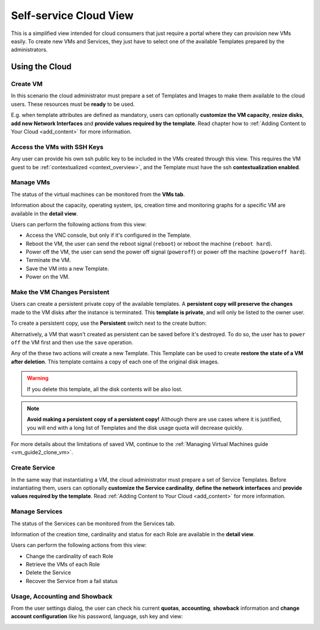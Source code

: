 .. _cloud_view:

================================================================================
Self-service Cloud View
================================================================================

This is a simplified view intended for cloud consumers that just require a portal where they can provision new VMs easily. To create new VMs and Services, they just have to select one of the available Templates prepared by the administrators.

|cloud_dash|

Using the Cloud
================================================================================

Create VM
--------------------------------------------------------------------------------

In this scenario the cloud administrator must prepare a set of Templates and Images to make them available to the cloud users. These resources must be **ready** to be used.

E.g. when template attributes are defined as mandatory, users can optionally **customize the VM capacity**, **resize disks**, **add new Network Interfaces** and **provide values required by the template**. Read chapter how to :ref:`Adding Content to Your Cloud <add_content>` for more information.

|cloud_create_vm|

Access the VMs with SSH Keys
--------------------------------------------------------------------------------

Any user can provide his own ssh public key to be included in the VMs created through this view. This requires the VM guest to be :ref:`contextualized <context_overview>`, and the Template must have the ssh **contextualization enabled**.

|cloud_add_ssh_key|

Manage VMs
--------------------------------------------------------------------------------

The status of the virtual machines can be monitored from the **VMs tab**.

|cloud_vms_list|

Information about the capacity, operating system, ips, creation time and monitoring graphs for a specific VM are available in the **detail view**.

|cloud_vm_info|

Users can perform the following actions from this view:

* Access the VNC console, but only if it's configured in the Template.
* Reboot the VM, the user can send the reboot signal (``reboot``) or reboot the machine (``reboot hard``).
* Power off the VM, the user can send the power off signal (``poweroff``) or power off the machine (``poweroff hard``).
* Terminate the VM.
* Save the VM into a new Template.
* Power on the VM.

.. _save_vm_as_template_cloudview:
.. _cloudview_persistent:

Make the VM Changes Persistent
--------------------------------------------------------------------------------

Users can create a persistent private copy of the available templates. A **persistent copy will preserve the changes** made to the VM disks after the instance is terminated. This **template is private**, and will only be listed to the owner user.

To create a persistent copy, use the **Persistent** switch next to the create button:

|sunstone_persistent_1|

Alternatively, a VM that wasn't created as persistent can be saved before it's destroyed. To do so, the user has to ``power off`` the VM first and then use the ``save`` operation.

|sunstone_persistent_3|

Any of the these two actions will create a new Template. This Template can be used to create **restore the state of a VM after deletion**. This template contains a copy of each one of the original disk images.

.. warning:: If you delete this template, all the disk contents will be also lost.

|sunstone_persistent_2|

.. note:: **Avoid making a persistent copy of a persistent copy!** Although there are use cases where it is justified, you will end with a long list of Templates and the disk usage quota will decrease quickly.

For more details about the limitations of saved VM, continue to the :ref:`Managing Virtual Machines guide <vm_guide2_clone_vm>`.

Create Service
--------------------------------------------------------------------------------

In the same way that instantiating a VM, the cloud administrator must prepare a set of Service Templates. Before instantiating them, users can optionally **customize the Service cardinality**, **define the network interfaces** and **provide values required by the template**. Read :ref:`Adding Content to Your Cloud <add_content>` for more information.

|cloud_create_service|

Manage Services
--------------------------------------------------------------------------------

The status of the Services can be monitored from the Services tab.

|cloud_services_list|

Information of the creation time, cardinality and status for each Role are available in the **detail view**.

|cloud_service_info|

Users can perform the following actions from this view:

* Change the cardinality of each Role
* Retrieve the VMs of each Role
* Delete the Service
* Recover the Service from a fail status

Usage, Accounting and Showback
--------------------------------------------------------------------------------

From the user settings dialog, the user can check his current **quotas**, **accounting**, **showback** information and **change account configuration** like his password, language, ssh key and view:

|cloud_user_settings|

.. |cloud_dash| image:: /images/cloud_dash.png
.. |cloud_create_vm| image:: /images/cloud_create_vm.png
.. |cloud_add_ssh_key| image:: /images/cloud_add_ssh_key.png
.. |cloud_vms_list| image:: /images/cloud_vms_list.png
.. |cloud_vm_info| image:: /images/cloud_vm_info.png
.. |cloud_vm_poweroff| image:: /images/cloud_vm_poweroff.png
.. |cloud_save_vm| image:: /images/cloud_save_vm.png
.. |cloud_create_vm_select_template| image:: /images/cloud_create_vm_select_template.png
.. |cloud_templates_list| image:: /images/cloud_templates_list.png
.. |cloud_create_service| image:: /images/cloud_create_service.png
.. |cloud_services_list| image:: /images/cloud_services_list.png
.. |cloud_service_info| image:: /images/cloud_service_info.png
.. |cloud_user_settings| image:: /images/cloud_user_settings.png
.. |showback_template_wizard| image:: /images/showback_template_wizard.png
.. |sunstone_persistent_1| image:: /images/sunstone_persistent_1.png
.. |sunstone_persistent_2| image:: /images/sunstone_persistent_2.png
.. |sunstone_persistent_3| image:: /images/sunstone_persistent_3.png
